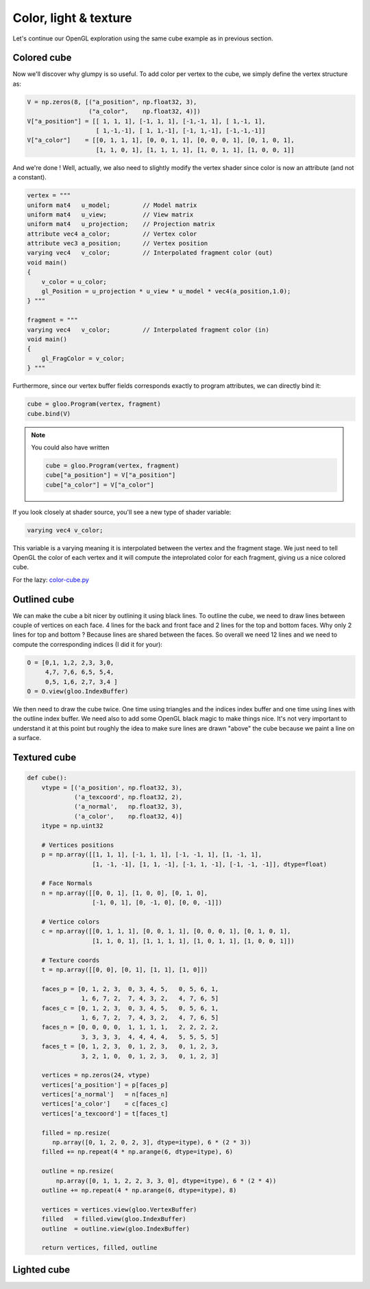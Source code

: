 ======================
Color, light & texture
======================

Let's continue our OpenGL exploration using the same cube example as in previous
section.

.. image:: ../_static/color-cube.png
   :align: left
   :width: 45%

.. image:: ../_static/outline-cube.png
   :align: left
   :width: 45%

.. image:: ../_static/texture-cube.png
   :align: left
   :width: 45%

.. image:: ../_static/light-cube.png
   :align: left
   :width: 45%


Colored cube
============

Now we'll discover why glumpy is so useful. To add color per vertex to the
cube, we simply define the vertex structure as:

.. code::

   V = np.zeros(8, [("a_position", np.float32, 3),
                    ("a_color",    np.float32, 4)])
   V["a_position"] = [[ 1, 1, 1], [-1, 1, 1], [-1,-1, 1], [ 1,-1, 1],
                      [ 1,-1,-1], [ 1, 1,-1], [-1, 1,-1], [-1,-1,-1]]
   V["a_color"]    = [[0, 1, 1, 1], [0, 0, 1, 1], [0, 0, 0, 1], [0, 1, 0, 1],
                      [1, 1, 0, 1], [1, 1, 1, 1], [1, 0, 1, 1], [1, 0, 0, 1]]

And we're done ! Well, actually, we also need to slightly modify the vertex
shader since color is now an attribute (and not a constant).

.. code::

   vertex = """
   uniform mat4   u_model;         // Model matrix
   uniform mat4   u_view;          // View matrix
   uniform mat4   u_projection;    // Projection matrix
   attribute vec4 a_color;         // Vertex color
   attribute vec3 a_position;      // Vertex position
   varying vec4   v_color;         // Interpolated fragment color (out)
   void main()
   {
       v_color = u_color;
       gl_Position = u_projection * u_view * u_model * vec4(a_position,1.0);
   } """

   fragment = """
   varying vec4   v_color;         // Interpolated fragment color (in)
   void main()
   {
       gl_FragColor = v_color;
   } """

Furthermore, since our vertex buffer fields corresponds exactly to program
attributes, we can directly bind it:

.. code::

   cube = gloo.Program(vertex, fragment)
   cube.bind(V)

.. note::

   You could also have written

   .. code::

      cube = gloo.Program(vertex, fragment)
      cube["a_position"] = V["a_position"]
      cube["a_color"] = V["a_color"]
      
If you look closely at shader source, you'll see a new type of shader variable:

.. code:: C

   varying vec4 v_color; 


This variable is a varying meaning it is interpolated between the vertex and
the fragment stage. We just need to tell OpenGL the color of each vertex and it
will compute the inteprolated color for each fragment, giving us a nice colored
cube.
   
For the lazy: `color-cube.py <https://github.com/glumpy/glumpy/blob/master/examples/tutorial/color-cube.py>`_


Outlined cube
=============

We can make the cube a bit nicer by outlining it using black lines. To outline
the cube, we need to draw lines between couple of vertices on each face. 4
lines for the back and front face and 2 lines for the top and bottom faces. Why
only 2 lines for top and bottom ? Because lines are shared between the
faces. So overall we need 12 lines and we need to compute the corresponding
indices (I did it for your):


.. code:: python

    O = [0,1, 1,2, 2,3, 3,0,
         4,7, 7,6, 6,5, 5,4,
         0,5, 1,6, 2,7, 3,4 ]
    O = O.view(gloo.IndexBuffer)

We then need to draw the cube twice. One time using triangles and the indices
index buffer and one time using lines with the outline index buffer.  We need
also to add some OpenGL black magic to make things nice. It's not very
important to understand it at this point but roughly the idea to make sure lines
are drawn "above" the cube because we paint a line on a surface.


Textured cube
=============


.. code:: 

   def cube():
       vtype = [('a_position', np.float32, 3),
                ('a_texcoord', np.float32, 2),
                ('a_normal',   np.float32, 3),
                ('a_color',    np.float32, 4)]
       itype = np.uint32

       # Vertices positions
       p = np.array([[1, 1, 1], [-1, 1, 1], [-1, -1, 1], [1, -1, 1],
                     [1, -1, -1], [1, 1, -1], [-1, 1, -1], [-1, -1, -1]], dtype=float)

       # Face Normals
       n = np.array([[0, 0, 1], [1, 0, 0], [0, 1, 0],
                     [-1, 0, 1], [0, -1, 0], [0, 0, -1]])

       # Vertice colors
       c = np.array([[0, 1, 1, 1], [0, 0, 1, 1], [0, 0, 0, 1], [0, 1, 0, 1],
                     [1, 1, 0, 1], [1, 1, 1, 1], [1, 0, 1, 1], [1, 0, 0, 1]])

       # Texture coords
       t = np.array([[0, 0], [0, 1], [1, 1], [1, 0]])

       faces_p = [0, 1, 2, 3,  0, 3, 4, 5,   0, 5, 6, 1,
                  1, 6, 7, 2,  7, 4, 3, 2,   4, 7, 6, 5]
       faces_c = [0, 1, 2, 3,  0, 3, 4, 5,   0, 5, 6, 1,
                  1, 6, 7, 2,  7, 4, 3, 2,   4, 7, 6, 5]
       faces_n = [0, 0, 0, 0,  1, 1, 1, 1,   2, 2, 2, 2,
                  3, 3, 3, 3,  4, 4, 4, 4,   5, 5, 5, 5]
       faces_t = [0, 1, 2, 3,  0, 1, 2, 3,   0, 1, 2, 3,
                  3, 2, 1, 0,  0, 1, 2, 3,   0, 1, 2, 3]

       vertices = np.zeros(24, vtype)
       vertices['a_position'] = p[faces_p]
       vertices['a_normal']   = n[faces_n]
       vertices['a_color']    = c[faces_c]
       vertices['a_texcoord'] = t[faces_t]

       filled = np.resize(
          np.array([0, 1, 2, 0, 2, 3], dtype=itype), 6 * (2 * 3))
       filled += np.repeat(4 * np.arange(6, dtype=itype), 6)

       outline = np.resize(
           np.array([0, 1, 1, 2, 2, 3, 3, 0], dtype=itype), 6 * (2 * 4))
       outline += np.repeat(4 * np.arange(6, dtype=itype), 8)

       vertices = vertices.view(gloo.VertexBuffer)
       filled   = filled.view(gloo.IndexBuffer)
       outline  = outline.view(gloo.IndexBuffer)
       
       return vertices, filled, outline


Lighted cube
============
